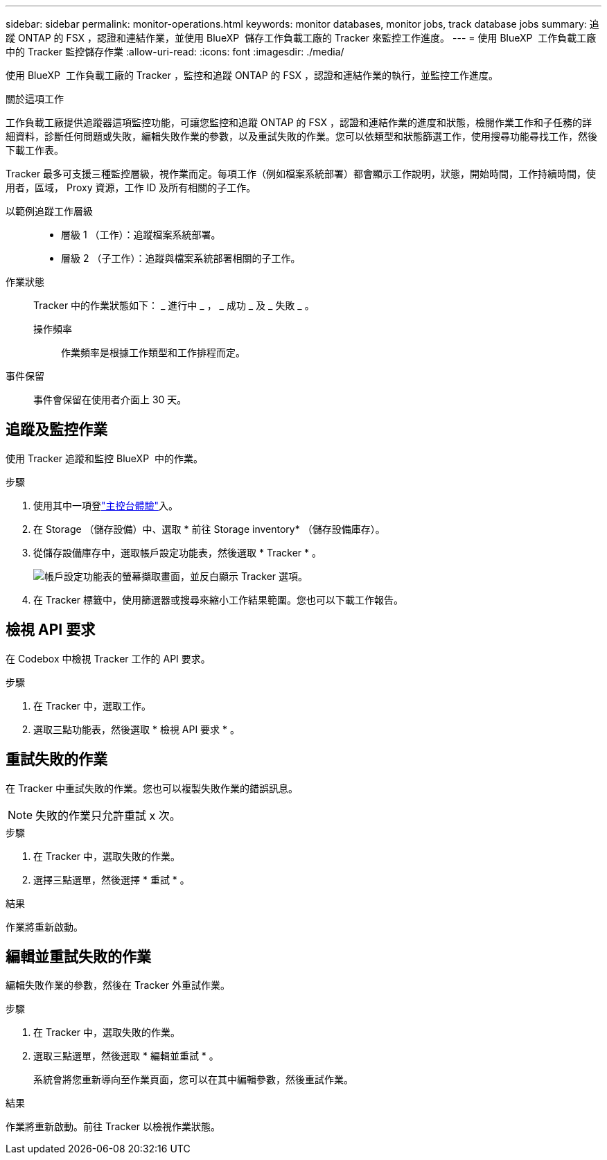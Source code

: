 ---
sidebar: sidebar 
permalink: monitor-operations.html 
keywords: monitor databases, monitor jobs, track database jobs 
summary: 追蹤 ONTAP 的 FSX ，認證和連結作業，並使用 BlueXP  儲存工作負載工廠的 Tracker 來監控工作進度。 
---
= 使用 BlueXP  工作負載工廠中的 Tracker 監控儲存作業
:allow-uri-read: 
:icons: font
:imagesdir: ./media/


[role="lead"]
使用 BlueXP  工作負載工廠的 Tracker ，監控和追蹤 ONTAP 的 FSX ，認證和連結作業的執行，並監控工作進度。

.關於這項工作
工作負載工廠提供追蹤器這項監控功能，可讓您監控和追蹤 ONTAP 的 FSX ，認證和連結作業的進度和狀態，檢閱作業工作和子任務的詳細資料，診斷任何問題或失敗，編輯失敗作業的參數，以及重試失敗的作業。您可以依類型和狀態篩選工作，使用搜尋功能尋找工作，然後下載工作表。

Tracker 最多可支援三種監控層級，視作業而定。每項工作（例如檔案系統部署）都會顯示工作說明，狀態，開始時間，工作持續時間，使用者，區域， Proxy 資源，工作 ID 及所有相關的子工作。

以範例追蹤工作層級::
+
--
* 層級 1 （工作）：追蹤檔案系統部署。
* 層級 2 （子工作）：追蹤與檔案系統部署相關的子工作。


--
作業狀態:: Tracker 中的作業狀態如下： _ 進行中 _ ， _ 成功 _ 及 _ 失敗 _ 。
+
--
操作頻率:: 作業頻率是根據工作類型和工作排程而定。


--
事件保留:: 事件會保留在使用者介面上 30 天。




== 追蹤及監控作業

使用 Tracker 追蹤和監控 BlueXP  中的作業。

.步驟
. 使用其中一項登link:https://docs.netapp.com/us-en/workload-setup-admin/console-experiences.html["主控台體驗"^]入。
. 在 Storage （儲存設備）中、選取 * 前往 Storage inventory* （儲存設備庫存）。
. 從儲存設備庫存中，選取帳戶設定功能表，然後選取 * Tracker * 。
+
image:screenshot-menu-tracker-option.png["帳戶設定功能表的螢幕擷取畫面，並反白顯示 Tracker 選項。"]

. 在 Tracker 標籤中，使用篩選器或搜尋來縮小工作結果範圍。您也可以下載工作報告。




== 檢視 API 要求

在 Codebox 中檢視 Tracker 工作的 API 要求。

.步驟
. 在 Tracker 中，選取工作。
. 選取三點功能表，然後選取 * 檢視 API 要求 * 。




== 重試失敗的作業

在 Tracker 中重試失敗的作業。您也可以複製失敗作業的錯誤訊息。


NOTE: 失敗的作業只允許重試 x 次。

.步驟
. 在 Tracker 中，選取失敗的作業。
. 選擇三點選單，然後選擇 * 重試 * 。


.結果
作業將重新啟動。



== 編輯並重試失敗的作業

編輯失敗作業的參數，然後在 Tracker 外重試作業。

.步驟
. 在 Tracker 中，選取失敗的作業。
. 選取三點選單，然後選取 * 編輯並重試 * 。
+
系統會將您重新導向至作業頁面，您可以在其中編輯參數，然後重試作業。



.結果
作業將重新啟動。前往 Tracker 以檢視作業狀態。
